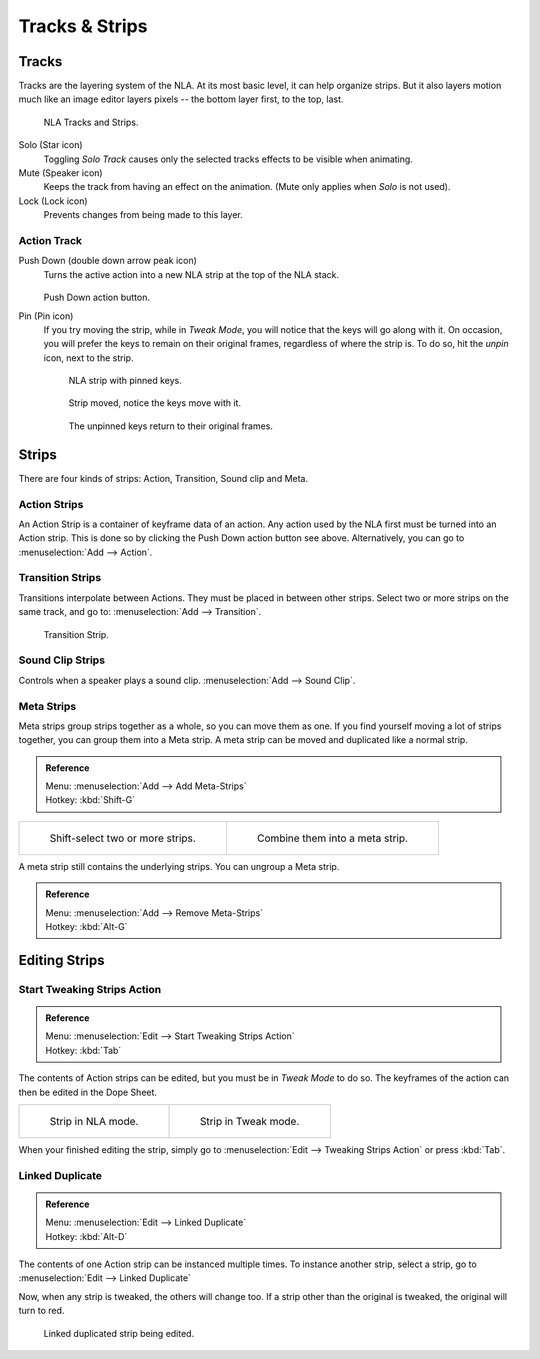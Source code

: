 ..    TODO/Review: {{review|text=Needs clarification & updates.
      |fixes=[[User:Rking/Doc:2.6/Manual/Animation/Editors/NLA|X]]}}.

***************
Tracks & Strips
***************

Tracks
======

Tracks are the layering system of the NLA. At its most basic level,
it can help organize strips. But it also layers motion much like an image editor layers pixels --
the bottom layer first, to the top, last.

.. figure:: /images/editors_nla_tracks.png

   NLA Tracks and Strips.

Solo (Star icon)
   Toggling *Solo Track* causes only the selected tracks effects to be visible when animating.
Mute (Speaker icon)
   Keeps the track from having an effect on the animation. (Mute only applies when *Solo* is not used).
Lock (Lock icon)
   Prevents changes from being made to this layer.


Action Track
------------

.. (alt) icon: downwards chevron

Push Down (double down arrow peak icon)
   Turns the active action into a new NLA strip at the top of the NLA stack.

   .. figure:: /images/editors_nla_push-down-button.png

   Push Down action button.

Pin (Pin icon)
   If you try moving the strip, while in *Tweak Mode*,
   you will notice that the keys will go along with it. On occasion,
   you will prefer the keys to remain on their original frames, regardless of where the strip is.
   To do so, hit the *unpin* icon, next to the strip.

   .. figure:: /images/editors_nla_pinned_01.png

      NLA strip with pinned keys.

   .. figure:: /images/editors_nla_pin_02.png

      Strip moved, notice the keys move with it.

   .. figure:: /images/editors_nla_pin_03.png

      The unpinned keys return to their original frames.

.. add track


Strips
======

There are four kinds of strips: Action, Transition, Sound clip and Meta.


Action Strips
-------------

An Action Strip is a container of keyframe data of an action.
Any action used by the NLA first must be turned into an Action strip.
This is done so by clicking the Push Down action button see above.
Alternatively, you can go to :menuselection:`Add --> Action`.


Transition Strips
-----------------

Transitions interpolate between Actions. They must be placed in between other strips.
Select two or more strips on the same track,
and go to: :menuselection:`Add --> Transition`.

.. figure:: /images/editors_nla-basics_transition.png

   Transition Strip.


Sound Clip Strips
-----------------

Controls when a speaker plays a sound clip.
:menuselection:`Add --> Sound Clip`.


Meta Strips
-----------

Meta strips group strips together as a whole, so you can move them as one.
If you find yourself moving a lot of strips together, you can group them into a Meta strip.
A meta strip can be moved and duplicated like a normal strip.

.. admonition:: Reference
   :class: refbox

   | Menu:     :menuselection:`Add --> Add Meta-Strips`
   | Hotkey:   :kbd:`Shift-G`


.. list-table::

   * - .. figure:: /images/editors_nla_meta_strips_01.png
          :width: 200px

          Shift-select two or more strips.

     - .. figure:: /images/editors_nla_meta_strips_02.png
          :width: 200px

          Combine them into a meta strip.


A meta strip still contains the underlying strips. You can ungroup a Meta strip.

.. admonition:: Reference
   :class: refbox

   | Menu:     :menuselection:`Add --> Remove Meta-Strips`
   | Hotkey:   :kbd:`Alt-G`


Editing Strips
==============

Start Tweaking Strips Action
----------------------------

.. admonition:: Reference
   :class: refbox

   | Menu:     :menuselection:`Edit --> Start Tweaking Strips Action`
   | Hotkey:   :kbd:`Tab`

The contents of Action strips can be edited, but you must be in *Tweak Mode* to do so.
The keyframes of the action can then be edited in the Dope Sheet.

.. list-table::

   * - .. figure:: /images/editors_nla_strip_nla_mode.png
          :width: 200px

          Strip in NLA mode.

     - .. figure:: /images/editors_nla_strip_editmode.png
          :width: 200px

          Strip in Tweak mode.


When your finished editing the strip, simply go to :menuselection:`Edit --> Tweaking Strips Action`
or press :kbd:`Tab`.


Linked Duplicate
----------------

.. admonition:: Reference
   :class: refbox

   | Menu:     :menuselection:`Edit --> Linked Duplicate`
   | Hotkey:   :kbd:`Alt-D`

The contents of one Action strip can be instanced multiple times. To instance another strip,
select a strip, go to :menuselection:`Edit --> Linked Duplicate`

Now, when any strip is tweaked, the others will change too.
If a strip other than the original is tweaked,
the original will turn to red.

.. figure:: /images/editors_nla_linked-strip-edit.png

   Linked duplicated strip being edited.
